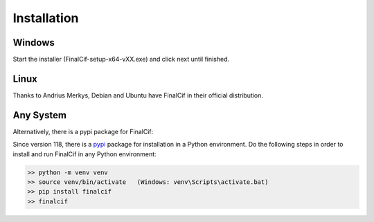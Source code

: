 =============
Installation
=============

Windows
--------
Start the installer (FinalCif-setup-x64-vXX.exe) and click next until finished.

Linux
-----

Thanks to Andrius Merkys, Debian and Ubuntu have FinalCif in their official distribution.


Any System
----------

Alternatively, there is a pypi package for FinalCif:

Since version 118, there is a `pypi <https://pypi.org/project/finalcif>`_ package for installation in a Python environment.
Do the following steps in order to install and run FinalCif in any Python environment:

.. code-block::

    >> python -m venv venv
    >> source venv/bin/activate   (Windows: venv\Scripts\activate.bat)
    >> pip install finalcif
    >> finalcif
